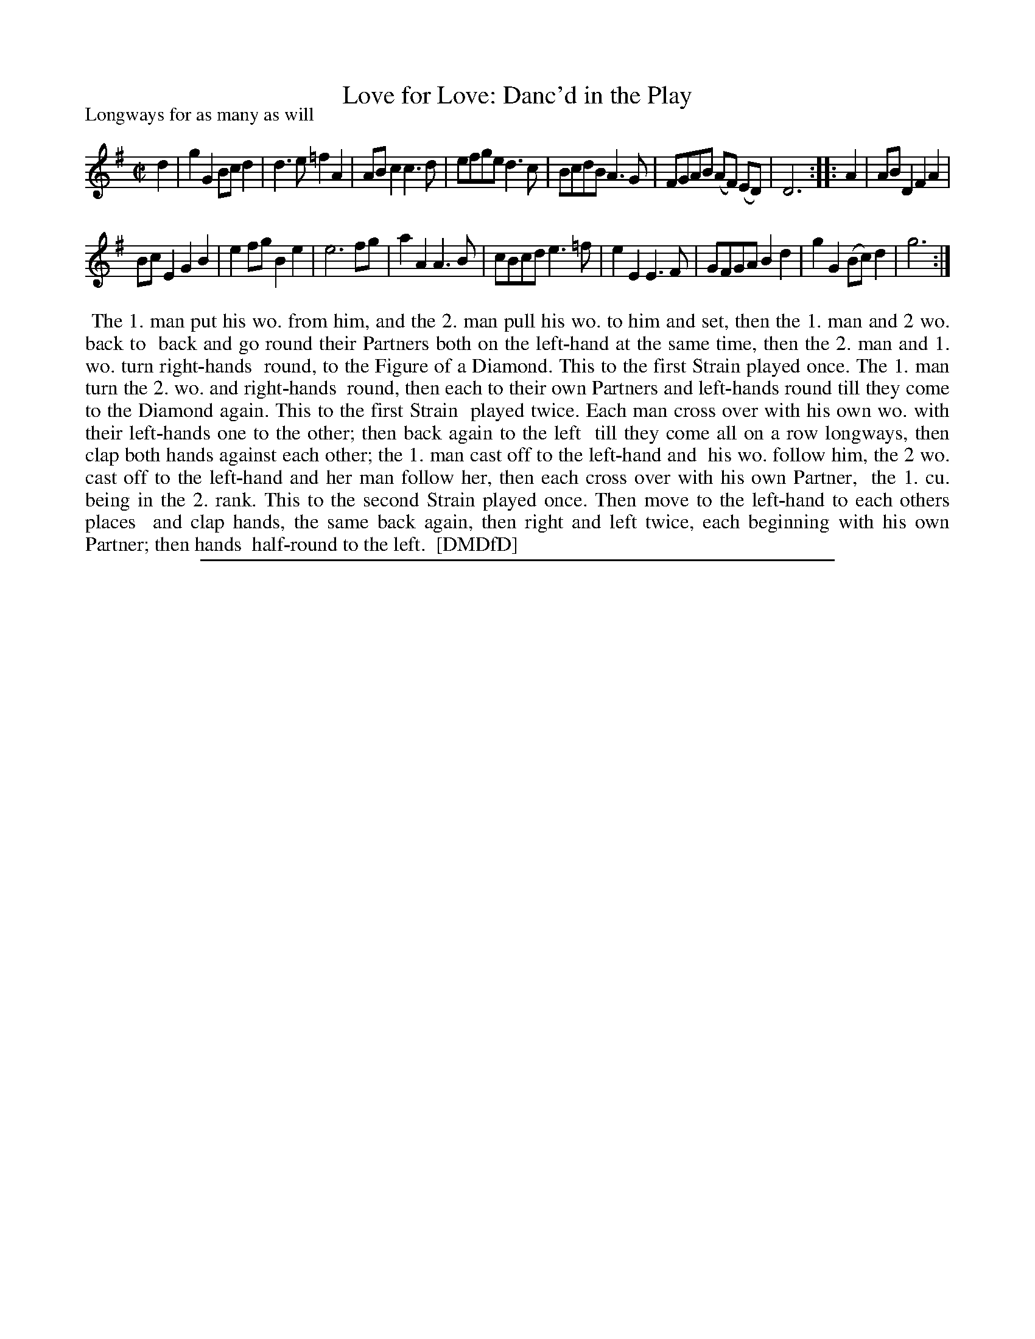 X: 1
T: Love for Love: Danc'd in the Play
P: Longways for as many as will
%R: march, reel
B: "The Dancing-Master: Containing Directions and Tunes for Dancing" printed by W. Pearson for John Walsh, London ca. 1709
S: 7: DMDfD http://digital.nls.uk/special-collections-of-printed-music/pageturner.cfm?id=89751228 p.212
Z: 2013 John Chambers <jc:trillian.mit.edu>
N: Repeats added to satisfy the dance instruction. The first strain has 7 bars; the second strain has 10 bars.
M: C|
L: 1/8
K: G
% - - - - - - - - - - - - - - - - - - - - - - - - -
d2 |\
g2G2 Bcd2 | d3e =f2A2 | ABc2 c3d | efge d3c | BcdB A3G | FGAB (AF) (ED) | D6 :: A2 | ABD2 F2A2 |
BcE2 G2B2 | e2fg B2e2 | e6 fg | a2A2 A3B | cBcd e3=f | e2E2 E3F | GFGA B2d2 | g2G2 (Bc)d2 | g6 :|
% - - - - - - - - - - - - - - - - - - - - - - - - -
%%begintext align
%% The 1. man put his wo. from him, and the 2. man pull his wo. to him and set, then the 1. man and 2 wo. back to
%% back and go round their Partners both on the left-hand at the same time, then the 2. man and 1. wo. turn right-hands
%% round, to the Figure of a Diamond. This to the first Strain played once. The 1. man turn the 2. wo. and right-hands
%% round, then each to their own Partners and left-hands round till they come to the Diamond again. This to the first Strain
%% played twice. Each man cross over with his own wo. with their left-hands one to the other; then back again to the left
%% till they come all on a row longways, then clap both hands against each other; the 1. man cast off to the left-hand and
%% his wo. follow him, the 2 wo. cast off to the left-hand and her man follow her, then each cross over with his own Partner,
%% the 1. cu. being in the 2. rank. This to the second Strain played once. Then move to the left-hand to each others places
%% and clap hands, the same back again, then right and left twice, each beginning with his own Partner; then hands
%% half-round to the left.
%% [DMDfD]
%%endtext
%%sep 1 8 500
